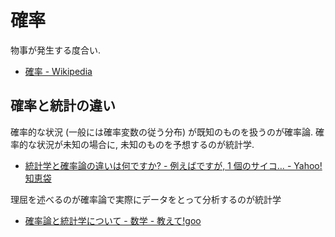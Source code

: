 #+OPTIONS: toc:nil
* 確率
  物事が発生する度合い. 
  - [[http://ja.wikipedia.org/wiki/%E7%A2%BA%E7%8E%87][確率 - Wikipedia]]
  
** 確率と統計の違い
   確率的な状況 (一般には確率変数の従う分布) が既知のものを扱うのが確率論.
   確率的な状況が未知の場合に, 未知のものを予想するのが統計学.
   - [[http://detail.chiebukuro.yahoo.co.jp/qa/question_detail/q12102410782][統計学と確率論の違いは何ですか? - 例えばですが, 1 個のサイコ... - Yahoo! 知恵袋]]

   理屈を述べるのが確率論で実際にデータをとって分析するのが統計学
   -  [[http://oshiete.goo.ne.jp/qa/3265510.html][確率論と統計学について - 数学 - 教えて!goo]]

